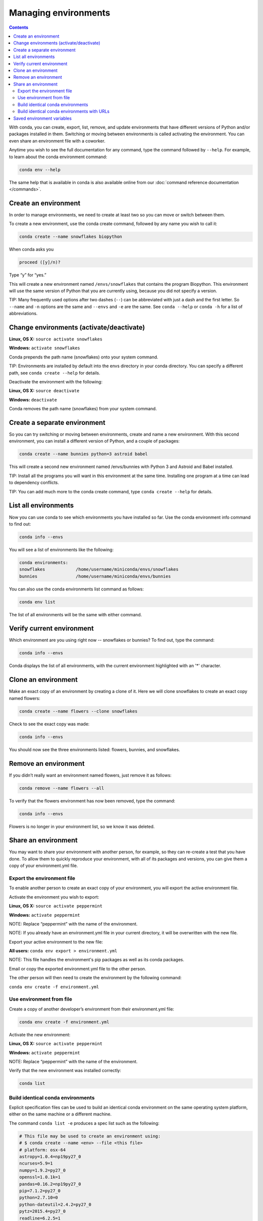 =====================
Managing environments
=====================

.. contents::

With conda, you can create, export, list, remove, and update environments that have different versions of Python and/or packages installed in them. Switching or moving between environments is called  activating the environment. You can even share an environment file with a coworker. 
 
Anytime you wish to see the full documentation for any command, type the command followed by  ``--help``. For example, to learn about the conda environment command:   

.. code::

   conda env --help

The same help that is available in conda is also available online from our :doc:`command reference documentation </commands>`. 

Create an environment
----------------------

In order to manage environments, we need to create at least two so you can move or switch between them. 

To create a new environment, use the conda create command, followed by any name you wish to call it:

.. code::

   conda create --name snowflakes biopython

When conda asks you

.. code::

    proceed ([y]/n)? 

Type “y” for “yes.”

This will create a new environment named ``/envs/snowflakes`` that contains the program Biopython. This environment will use the same version of Python that you are currently using, because you did not specify a version. 

TIP:  Many frequently used options after two dashes (``--``) can be abbreviated with just a dash and the first letter. So ``--name`` and ``-n`` options are the same and ``--envs`` and ``-e`` are the same. See ``conda --help`` or ``conda -h`` for a list of abbreviations. 

Change environments (activate/deactivate)
----------------------------------------------------

**Linux, OS X:** ``source activate snowflakes``

**Windows:**  ``activate snowflakes``

Conda prepends the path name (snowflakes) onto your system command.

TIP: Environments are installed by default into the envs directory in your conda directory. You can specify a different path, see ``conda create --help`` for details. 

Deactivate the environment with the following:

**Linux, OS X:** ``source deactivate``

**Windows:**  ``deactivate``

Conda removes the path name (snowflakes) from your system command.

Create a separate environment
----------------------------------

So you can try switching or moving between environments, create and name a new environment. With this second environment, you can install a different version of Python, and a couple of packages:  

.. code::

   conda create --name bunnies python=3 astroid babel 

This will create a second new environment named /envs/bunnies with Python 3 and Astroid and Babel installed.

TIP: Install all the programs you will want in this environment at the same time. Installing one program at a time can lead to dependency conflicts.

TIP: You can add much more to the conda create command, type ``conda create --help`` for details.

List all environments
---------------------

Now you can use conda to see which environments you have installed so far. Use the conda environment info command to find out: 

.. code::

   conda info --envs

You will see a list of environments like the following:

.. code::

   conda environments:
   snowflakes            /home/username/miniconda/envs/snowflakes
   bunnies               /home/username/miniconda/envs/bunnies

You can also use the conda environments list command as follows:

.. code::

   conda env list

The list of all environments will be the same with either command. 

Verify current environment
--------------------------

Which environment are you using right now -- snowflakes or bunnies? To find out, type the command:  

.. code::

   conda info --envs

Conda displays the list of all environments, with the current environment 
highlighted with an '*' character.

Clone an environment
-------------------------------------

Make an exact copy of an environment by creating a clone of it. Here we will clone snowflakes to create an exact copy named flowers:

.. code::

   conda create --name flowers --clone snowflakes

Check to see the exact copy was made: 

.. code::

   conda info --envs

You should now see the three environments listed:  flowers, bunnies, and snowflakes.

Remove an environment
-----------------------

If you didn’t really want an environment named flowers, just remove it as follows:

.. code::

   conda remove --name flowers --all

To verify that the flowers environment has now been removed, type the command:

.. code::

   conda info --envs

Flowers is no longer in your environment list, so we know it was deleted.

Share an environment 
------------------------

You may want to share your environment with another person, for example, so they can re-create a test that you have done. To allow them to quickly reproduce your environment, with all of its packages and versions, you can give them a copy of your environment.yml file. 

Export the environment file
~~~~~~~~~~~~~~~~~~~~~~~~~~~~~~

To enable another person to create an exact copy of your environment, you will export the active environment file. 

Activate the environment you wish to export:

**Linux, OS X:** ``source activate peppermint``

**Windows:** ``activate peppermint``

NOTE: Replace “peppermint” with the name of the environment.

NOTE: If you already have an environment.yml file in your current directory, it will be overwritten with the new file. 

Export your active environment to the new file:

**All users:** ``conda env export > environment.yml``

NOTE: This file handles the environment's pip packages as well as its conda packages.

Email or copy the exported environment.yml file to the other person.

The other person will then need to create the environment by the following command:

``conda env create -f environment.yml``

Use environment from file
~~~~~~~~~~~~~~~~~~~~~~~~~~~~~~

Create a copy of another developer’s environment from their environment.yml file:

.. code::

   conda env create -f environment.yml

Activate the new environment:

**Linux, OS X:** ``source activate peppermint``

**Windows:** ``activate peppermint``

NOTE: Replace “peppermint” with the name of the environment.

Verify that the new environment was installed correctly:

.. code::

   conda list

Build identical conda environments
~~~~~~~~~~~~~~~~~~~~~~~~~~~~~~~~~~

Explicit specification files can be used to build an identical conda environment on the same operating system platform, either on the same machine or a different machine.

The command ``conda list -e`` produces a spec list such as the following:

.. code::

    # This file may be used to create an environment using:
    # $ conda create --name <env> --file <this file>
    # platform: osx-64
    astropy=1.0.4=np19py27_0
    ncurses=5.9=1
    numpy=1.9.2=py27_0
    openssl=1.0.1k=1
    pandas=0.16.2=np19py27_0
    pip=7.1.2=py27_0
    python=2.7.10=0
    python-dateutil=2.4.2=py27_0
    pytz=2015.4=py27_0
    readline=6.2.5=1
    setuptools=18.1=py27_0
    six=1.9.0=py27_0
    sqlite=3.8.4.1=1
    tk=8.5.18=0
    wheel=0.24.0=py27_0
    zlib=1.2.8=1

With the command ``conda list -e > spec-file.txt`` you can create a file containing this spec list in the current working directory. You may use the filename ``spec-file.txt`` or any other filename.

As the comment at the top of the file explains, with the command ``conda create --name MyEnvironment --file spec-file.txt`` you can use the spec file to create a matching environment on the same machine or another machine. Replace ``spec-file.txt`` with whatever file name you chose when you created the file. You may use the environment name ``MyEnvironment`` or substitute any other environment name to give your newly created environment.

NOTE: These explicit spec files are not usually cross platform, and therefore have a comment at the top such as ``# platform: osx-64`` showing the platform where they were created. This platform is the one where this spec file is known to work. On other platforms, the packages specified might not be available or dependencies might be missing for some of the key packages already in the spec.

Build identical conda environments with URLs
~~~~~~~~~~~~~~~~~~~~~~~~~~~~~~~~~~~~~~~~~~~~

If two users have their conda channels set up differently, then they may inadvertently create different environments from the same spec file because conda fetches the packages from different channels. 

To prevent this, starting in version 3.18.2 conda offers an option ``conda list --explicit``, which displays a list of the universal resource locators (URLs) of all conda packages installed in the current environment, as shown by this small example showing only three packages:

.. code::

    # This file may be used to create an environment using:
    # $ conda create --name <env> --file <this file>
    # platform: linux-64
    @EXPLICIT
    https://repo.continuum.io/pkgs/free/linux-64/xlsxwriter-0.7.5-py27_0.tar.bz2
    https://repo.continuum.io/pkgs/pro/linux-64/iopro-1.7.1-np19py27_p1.tar.bz2
    https://repo.continuum.io/pkgs/free/linux-64/python-2.7.10-1.tar.bz2

The command ``conda list --explicit > explicit-spec-file.txt`` creates a file containing this spec list in the current working directory.

As the comment at the top of the file explains, the command ``conda create --name MyEnvironment --file explicit-spec-file.txt`` uses the spec file to create an identical environment on the same machine or another machine.

The command ``conda install --name MyEnvironment --file explicit-spec-file.txt`` adds these packages to an existing environment.

NOTE: Conda does not check architecture or dependencies when installing from an explicit specification file. To ensure the packages work correctly, be sure that the file was created from a working environment and that it is  used on the same architecture, operating system and platform, such as ``linux-64`` or ``osx-64``.

Saved environment variables
---------------------------

Conda environments can include saved environment variables on Linux, macOS, and Windows. Suppose you want an environment 'analytics' to store a secret key needed to log in to a server and a path to a configuration file. Locate the directory for the conda environment, such as ``/home/jsmith/anaconda3/envs/analytics`` . Enter that directory and create these subdirectories and files::

  cd /home/jsmith/anaconda3/envs/analytics
  mkdir -p ./etc/conda/activate.d
  mkdir -p ./etc/conda/deactivate.d
  touch ./etc/conda/activate.d/env_vars.sh
  touch ./etc/conda/deactivate.d/env_vars.sh

On Windows, the equivalent is::

  cd C:\Users\jsmith\Anaconda3\envs\analytics
  mkdir .\etc\conda\activate.d
  mkdir .\etc\conda\deactivate.d
  type NUL > .\etc\conda\activate.d\env_vars.bat
  type NUL > .\etc\conda\deactivate.d\env_vars.bat

Edit the two files. ``./etc/conda/activate.d/env_vars.sh`` should have this::

  #!/bin/sh

  export MY_KEY='secret-key-value'
  export MY_FILE=/path/to/my/file/

(or the Windows equivalent ``.\etc\conda\activate.d\env_vars.bat``)::

  set MY_KEY='secret-key-value'
  set MY_FILE=/path/to/my/file/

And ``./etc/conda/deactivate.d/env_vars.sh`` should have this::

  #!/bin/sh

  unset MY_KEY
  unset MY_FILE

(or the Windows equivalent ``.\etc\conda\deactivate.d\env_vars.bat``)::

  set MY_KEY=
  set MY_FILE=

Now when you use ``source activate analytics`` the environment variables MY_KEY and MY_FILE will be set to the values you wrote into the file, and when you use ``source deactivate`` those variables will be erased.


Next, we'll take a look at :doc:`/py2or3`.
